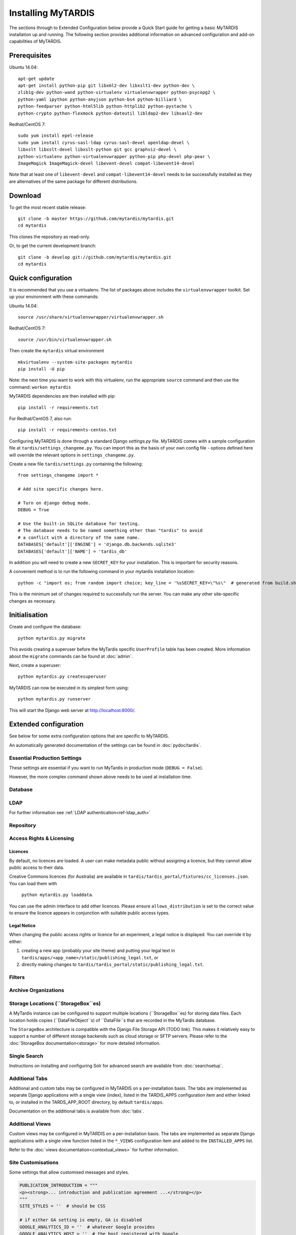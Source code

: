 ===================
Installing MyTARDIS
===================

The sections through to Extended Configuration below provide a Quick Start
guide for getting a basic MyTARDIS installation up and running.  The following
section provides additional information on advanced configuration and add-on
capabilities of MyTARDIS.


Prerequisites
-------------

Ubuntu 14.04::

  apt-get update
  apt-get install python-pip git libxml2-dev libxslt1-dev python-dev \
  zlib1g-dev python-wand python-virtualenv virtualenvwrapper python-psycopg2 \
  python-yaml ipython python-anyjson python-bs4 python-billiard \
  python-feedparser python-html5lib python-httplib2 python-pystache \
  python-crypto python-flexmock python-dateutil libldap2-dev libsasl2-dev

Redhat/CentOS 7::

  sudo yum install epel-release
  sudo yum install cyrus-sasl-ldap cyrus-sasl-devel openldap-devel \
  libxslt libxslt-devel libxslt-python git gcc graphviz-devel \ 
  python-virtualenv python-virtualenvwrapper python-pip php-devel php-pear \ 
  ImageMagick ImageMagick-devel libevent-devel compat-libevent14-devel


Note that at least one of ``libevent-devel`` and ``compat-libevent14-devel`` 
needs to be successfully installed as they are alternatives of the same package 
for different distributions.

Download
--------

To get the most recent stable release::

  git clone -b master https://github.com/mytardis/mytardis.git
  cd mytardis

This clones the repository as read-only.

Or, to get the current development branch::

  git clone -b develop git://github.com/mytardis/mytardis.git
  cd mytardis


Quick configuration
-------------------

It is recommended that you use a virtualenv. The list of packages above
includes the ``virtualenvwrapper`` toolkit. Set up your environment with these
commands::

Ubuntu 14.04::

  source /usr/share/virtualenvwrapper/virtualenvwrapper.sh
  
Redhat/CentOS 7:: 

  source /usr/bin/virtualenvwrapper.sh
  
Then create the ``mytardis`` virtual environment ::

  mkvirtualenv --system-site-packages mytardis
  pip install -U pip

Note: the next time you want to work with this virtualenv, run the appropriate 
``source`` command and then use the command: ``workon mytardis``

MyTARDIS dependencies are then installed with pip::

  pip install -r requirements.txt
  
For Redhat/CentOS 7, also run::

  pip install -r requirements-centos.txt

Configuring MyTARDIS is done through a standard Django *settings.py*
file. MyTARDIS comes with a sample configuration file at
``tardis/settings_changeme.py``. You can import this as the basis of your own
config file - options defined here will override the relevant options in
``settings_changeme.py``.

Create a new file ``tardis/settings.py`` containing the following::

  from settings_changeme import *

  # Add site specific changes here.

  # Turn on django debug mode.
  DEBUG = True

  # Use the built-in SQLite database for testing.
  # The database needs to be named something other than "tardis" to avoid
  # a conflict with a directory of the same name.
  DATABASES['default']['ENGINE'] = 'django.db.backends.sqlite3'
  DATABASES['default']['NAME'] = 'tardis_db'

In addition you will need to create a new ``SECRET_KEY`` for your installation.
This is important for security reasons.

A convenient method is to run the following command in your mytardis
installation location::

  python -c "import os; from random import choice; key_line = '%sSECRET_KEY=\"%s\"  # generated from build.sh\n' % ('from tardis.settings_changeme import * \n\n' if not os.path.isfile('tardis/settings.py') else '', ''.join([choice('abcdefghijklmnopqrstuvwxyz0123456789\\!@#$%^&*(-_=+)') for i in range(50)])); f=open('tardis/settings.py', 'a+'); f.write(key_line); f.close()"


This is the minimum set of changes required to successfully run the
server. You can make any other site-specific changes as necessary.


Initialisation
--------------

Create and configure the database::

  python mytardis.py migrate

This avoids creating a superuser before the MyTardis specific ``UserProfile``
table has been created. More information about the ``migrate``
commands can be found at :doc:`admin`.

Next, create a superuser::

  python mytardis.py createsuperuser

MyTARDIS can now be executed in its simplest form using::

  python mytardis.py runserver

This will start the Django web server at http://localhost:8000/.


Extended configuration
----------------------

See below for some extra configuration options that are specific to MyTARDIS.

An automatically generated documentation of the settings can be found in
:doc:`pydoc/tardis`.


Essential Production Settings
~~~~~~~~~~~~~~~~~~~~~~~~~~~~~

These settings are essential if you want to run MyTardis in production mode
(``DEBUG = False``).

.. attribute:: SECRET_KEY

   This key needs to be unique per installation and, as the name implies,
   be kept secret.

   A new one can be conveniently generated with the command::

     echo "SECRET_KEY='`python mytardis.py generate_secret_key`'" >> tardis/settings.py

However, the more complex command shown above needs to be used at installation
time.

.. attribute:: ALLOWED_HOSTS

   ``ALLOWED_HOSTS`` is a list of hostnames and/or IP addresses under which the
   server is accessible. If this is not set you will get a 500 Error for any
   request.

Database
~~~~~~~~

.. attribute:: tardis.settings_changeme.DATABASE_ENGINE

   The database server engine that will be used to store the MyTARDIS
   metadata, possible values are *postgresql_psycopg2*, *postgresql*,
   *mysql*, *sqlite3* or *oracle*.

.. attribute:: tardis.settings_changeme.DATABASE_NAME

   The name of the database to used to store the data, this is the
   path to the database if you are using the SQLite storage engine.

.. attribute:: tardis.settings_changeme.DATABASE_USER

   The user name used to authenticate to the database. If you are
   using SQLite this field is not used.

.. attribute:: tardis.settings_changeme.DATABASE_PASSWORD

   The password used to authenticate to the database. If you are using
   SQLite this field is not used.

.. attribute:: tardis.settings_changeme.DATABASE_HOST

   The host name of the machine hosting the database service. If this
   is empty then localhost will be used. If you are using SQLite then
   this field is ignored.

.. attribute:: tardis.settings_changeme.DATABASE_PORT

   The port the database is running on. If this is empty then the
   default port for the database engine will be used. If you are using
   SQLite then this field is ignored.


LDAP
~~~~

For further information see :ref:`LDAP authentication<ref-ldap_auth>`


Repository
~~~~~~~~~~

.. attribute:: tardis.settings_changeme.DEFAULT_STORAGE_BASE_DIR

   The path to the default MyTARDIS storage location. This is where files will
   be stored to if you do not provide any other location explicitly through
   ``StorageBox``es.

.. attribute:: tardis.settings_changeme.STAGING_PATH

   The path to the staging path. This is where new files to be
   included in datasets will be sourced. This functionality, however, is
   not available in current MyTardis versions.

.. attribute:: tardis.settings_changeme.REQUIRE_DATAFILE_CHECKSUMS

   If True, a Datafile requires an MD5 or SHA-512 checksum from the time
   it is first recorded in the MyTardis database.  This enables a model-level
   constraint check each time a Datafile record is saved.  Defaults to True.
   Datafile record is saved.

.. attribute:: tardis.settings_changeme.REQUIRE_DATAFILE_SIZES

   If True, a Datafile require a size from the time it is first recorded in
   the MyTardis database.  This enables a model-level
   constraint check each time a Datafile record is saved.  Defaults to True.

.. attribute:: tardis.settings_changeme.REQUIRE_VALIDATION_ON_INGESTION

   If True, ingestion of a Datafile is only permitted if the Datafile
   matches its supplied size and/or checksums.  Defaults to True.


Access Rights & Licensing
~~~~~~~~~~~~~~~~~~~~~~~~~

Licences
^^^^^^^^

By default, no licences are loaded. A user can make metadata public without
assigning a licence, but they cannot allow public access to their data.

Creative Commons licences (for Australia) are available in
``tardis/tardis_portal/fixtures/cc_licenses.json``. You can load them with
 ``python mytardis.py loaddata``.

You can use the admin interface to add other licences. Please ensure
``allows_distribution`` is set to the correct value to ensure the licence
appears in conjunction with suitable public access types.


Legal Notice
^^^^^^^^^^^^

When changing the public access rights or licence for an experiment, a
legal notice is displayed. You can override it by either:

#. creating a new app (probably your site theme) and putting your legal text in
   ``tardis/apps/<app_name>/static/publishing_legal.txt``, or
#. directly making changes to
   ``tardis/tardis_portal/static/publishing_legal.txt``.


Filters
~~~~~~~

.. attribute:: tardis.settings_changeme.POST_SAVE_FILTERS

   This contains a list of post save filters that are execute when a
   new data file is created.

   The **POST_SAVE_FILTERS** variable is specified like::

      POST_SAVE_FILTERS = [
          ("tardis.tardis_portal.filters.exif.EXIFFilter", ["EXIF", "http://exif.schema"]),
          ]

   For further details please see the :ref:`ref-filterframework` section.


Archive Organizations
~~~~~~~~~~~~~~~~~~~~~

.. attribute:: tardis.settings_changeme.DEFAULT_ARCHIVE_FORMATS.

   This is a prioritized list of download archive formats to be used
   in contexts where only one choice is offered to the user; e.g. the
   "download selected" buttons.  (The list allows for using different
   archive formats depending on the user's platform.)

.. attribute:: tardis.settings_changeme.DEFAULT_ARCHIVE_ORGANIZATION.

   This gives the default archive "organization" to be used.
   Organizations are defined via the next attribute.

.. attribute:: tardis.settings_changeme.ARCHIVE_FILE_MAPPERS.

   This is a hash that maps archive organization names to Datafile filename
   mapper functions.  These functions are reponsible for generating the
   archive pathnames used for files written to "tar" amd "zip" archives
   by the downloads module.

   The **ARCHIVE_FILE_MAPPERS** variable is specified like::

       ARCHIVE_FILE_MAPPERS = {
           'test': ('tardis.apps.example.ExampleMapper',),
           'test2': ('tardis.apps.example.ExampleMapper', {'foo': 1})
       }

   The key for each entry is the logical name for the organization, and
   the value is a tuple consisting of the function's pathname and a set
   of optional keyword arguments to be passed to the function.  At runtime,
   the function is called with each Datafile as a positional argument, and
   an additional 'rootdir' keyword argument.  The function should compute
   and return a (unique) pathname based on the Datafile and associated
   objects.  If the function returns **None**, this tells the archive builder
   to leave out the file.

   By default, the archive builder uses the built-in "deep-storage" mapper which
   gives pathnames that try to use directory information to rebuild a file tree.


Storage Locations (``StorageBox``es)
~~~~~~~~~~~~~~~~~~~~~~~~~~~~~~~~~~~~

A MyTardis instance can be configured to support multiple locations
(``StorageBox``es) for storing data files.  Each location holds copies
(``DataFileObject``s) of ``DataFile``s that are recorded in the MyTardis
database.

The ``StorageBox`` architecture is compatible with the Django File Storage API
(TODO link). This makes it relatively easy to support a number of different
storage backends such as cloud storage or SFTP servers.  Please refer to the
:doc:`StorageBox documentation<storage>` for more detailed information.


Single Search
~~~~~~~~~~~~~

Instructions on installing and configuring Solr for advanced search are
available from :doc:`searchsetup`.


Additional Tabs
~~~~~~~~~~~~~~~

Additional and custom tabs may be configured in MyTARDIS on a per-installation
basis.  The tabs are implemented as separate Django applications with a single
view (index), listed in the TARDIS_APPS configuration item and either linked
to, or installed in the TARDS_APP_ROOT directory, by default ``tardis/apps``.

Documentation on the additional tabs is available from :doc:`tabs`.

Additional Views
~~~~~~~~~~~~~~~~

Custom views may be configured in MyTARDIS on a per-installation basis.  The
tabs are implemented as separate Django applications with a single view
function listed in the ``*_VIEWS`` configuration item and added to the
``INSTALLED_APPS`` list.

Refer to the :doc:`views documentation<contextual_views>` for further information.

Site Customisations
~~~~~~~~~~~~~~~~~~~

Some settings that allow customised messages and styles.

.. code-block:: python

    PUBLICATION_INTRODUCTION = """
    <p><strong>... introduction and publication agreement ...</strong></p>
    """
    SITE_STYLES = ''  # should be CSS

    # if either GA setting is empty, GA is disabled
    GOOGLE_ANALYTICS_ID = ''  # whatever Google provides
    GOOGLE_ANALYTICS_HOST = ''  # the host registered with Google

    # these refer to any template finder findable location, e.g. APPDIR/templates/...
    CUSTOM_ABOUT_SECTION_TEMPLATE = 'tardis_portal/about_include.html'
    CUSTOM_USER_GUIDE = 'user_guide/index.html'


Deployment
----------

Collecting Static Files
~~~~~~~~~~~~~~~~~~~~~~~

For performance reasons you should avoid static files being served via the
application, and instead serve them directly through the webserver.

To collect all the static files to a single directory::

  python mytardis.py collectstatic


.. attribute:: tardis.settings_changeme.STATIC_ROOT

   This contains the location to deposit static content for serving.


.. attribute:: tardis.settings_changeme.STATIC_URL

   The path static content will be served from. (eg. ``/static`` or
   ``http://mytardis-resources.example.com/``)

.. seealso::

   `collectstatic <https://docs.djangoproject.com/en/dev/ref/contrib/staticfiles/#collectstatic>`_,
   `STATIC_ROOT <https://docs.djangoproject.com/en/dev/ref/settings/#std:setting-STATIC_ROOT>`_,
   `STATIC_URL <https://docs.djangoproject.com/en/dev/ref/settings/#std:setting-STATIC_URL>`_


Serving with Nginx + Gunicorn
~~~~~~~~~~~~~~~~~~~~~~~~~~~~~

In this configuration, Nginx serves static files and proxies application
requests to a Gunicorn server::

       HTTP  +-----------+       +-----------------+
    +------->|   Nginx   +------>| Gunicorn Server |
             +-----------+       +-----------------+
               0.0.0.0:80         127.0.0.1:8000


Nginx should then be configured to send requests to the server. Here is an
example configuration (SSL part from Mozilla SSL configurator). Please amend
for your own needs and understand the settings before deploying it.::

  upstream mytardis {
      server unix:/var/run/gunicorn/mytardis/socket;
      server 127.0.0.1:8000 backup;
  }
  server {
      listen 80 default_server;
      server_name demo.mytardis.org;
      return 301 https://$server_name$request_uri;
  }

  server {
      listen 443 default_server ssl;
      server_name demo.mytardis.org;

      # certs sent to the client in SERVER HELLO are concatenated in ssl_certificate
      ssl_certificate /path/to/signed_cert_plus_intermediates;
      ssl_certificate_key /path/to/private_key;
      ssl_session_timeout 5m;
      ssl_session_cache shared:SSL:50m;

      # Diffie-Hellman parameter for DHE ciphersuites, recommended 2048 bits
      ssl_dhparam /path/to/dhparam.pem;

      # intermediate configuration. tweak to your needs.
      ssl_protocols TLSv1 TLSv1.1 TLSv1.2;
      ssl_ciphers 'ECDHE-RSA-AES128-GCM-SHA256:ECDHE-ECDSA-AES128-GCM-SHA256:ECDHE-RSA-AES256-GCM-SHA384:ECDHE-ECDSA-AES256-GCM-SHA384:DHE-RSA-AES128-GCM-SHA256:DHE-DSS-AES128-GCM-SHA256:kEDH+AESGCM:ECDHE-RSA-AES128-SHA256:ECDHE-ECDSA-AES128-SHA256:ECDHE-RSA-AES128-SHA:ECDHE-ECDSA-AES128-SHA:ECDHE-RSA-AES256-SHA384:ECDHE-ECDSA-AES256-SHA384:ECDHE-RSA-AES256-SHA:ECDHE-ECDSA-AES256-SHA:DHE-RSA-AES128-SHA256:DHE-RSA-AES128-SHA:DHE-DSS-AES128-SHA256:DHE-RSA-AES256-SHA256:DHE-DSS-AES256-SHA:DHE-RSA-AES256-SHA:AES128-GCM-SHA256:AES256-GCM-SHA384:AES128-SHA256:AES256-SHA256:AES128-SHA:AES256-SHA:AES:CAMELLIA:DES-CBC3-SHA:!aNULL:!eNULL:!EXPORT:!DES:!RC4:!MD5:!PSK:!aECDH:!EDH-DSS-DES-CBC3-SHA:!EDH-RSA-DES-CBC3-SHA:!KRB5-DES-CBC3-SHA';
      ssl_prefer_server_ciphers on;

      # HSTS (ngx_http_headers_module is required) (15768000 seconds = 6 months)
      add_header Strict-Transport-Security max-age=15768000;

      # OCSP Stapling ---
      # fetch OCSP records from URL in ssl_certificate and cache them
      ssl_stapling on;
      ssl_stapling_verify on;

      ## verify chain of trust of OCSP response using Root CA and Intermediate certs
      ssl_trusted_certificate /path/to/root_CA_cert_plus_intermediates;

      resolver <IP DNS resolver>;

      client_max_body_size 4G;
      keepalive_timeout 5;

      gzip off;  # security reasons
      gzip_proxied any;
      # MyTardis generates uncompressed archives, so compress them in transit
      gzip_types application/x-javascript text/css;
      gzip_min_length 1024;
      gzip_vary on;

      location / {
          proxy_set_header X-Forwarded-For $proxy_add_x_forwarded_for;
          proxy_set_header X-Forwarded-Protocol $scheme;
          proxy_set_header Host $http_host;
          proxy_redirect off;
          proxy_pass http://mytardis;
          # this is to solve centos 6 error:
          # upstream prematurely closed
          client_max_body_size 4G;
          client_body_buffer_size 8192k;
          proxy_connect_timeout 2000;
          proxy_send_timeout 2000;
          proxy_read_timeout 2000;
      }

      location /static/ {
          expires 7d;
          alias /srv/static_files/;
      }
  }


Don't forget to create the static files directory and give it appropriate
permissions. The location is set in the ``settings.py`` file.

.. code-block:: bash

   # Collect static files to ``settings.STATIC_ROOT``
   python mytardis.py collectstatic
   # Allow Nginx read permissions
   setfacl -R -m user:nginx:rx static_dir

.. seealso::
            `Django with Gunicorn`_

.. _`Django with Gunicorn`: https://docs.djangoproject.com/en/dev/howto/deployment/wsgi/gunicorn/


Serving with Apache HTTPD + mod_wsgi
~~~~~~~~~~~~~~~~~~~~~~~~~~~~~~~~~~~~

We do not support the use of Apache. If you need this and want to support this
use case, we welcome your contribution of any relevant documentation.
